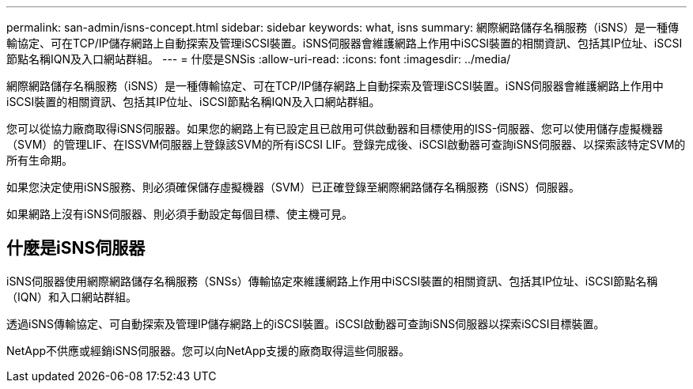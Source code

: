 ---
permalink: san-admin/isns-concept.html 
sidebar: sidebar 
keywords: what, isns 
summary: 網際網路儲存名稱服務（iSNS）是一種傳輸協定、可在TCP/IP儲存網路上自動探索及管理iSCSI裝置。iSNS伺服器會維護網路上作用中iSCSI裝置的相關資訊、包括其IP位址、iSCSI節點名稱IQN及入口網站群組。 
---
= 什麼是SNSis
:allow-uri-read: 
:icons: font
:imagesdir: ../media/


[role="lead"]
網際網路儲存名稱服務（iSNS）是一種傳輸協定、可在TCP/IP儲存網路上自動探索及管理iSCSI裝置。iSNS伺服器會維護網路上作用中iSCSI裝置的相關資訊、包括其IP位址、iSCSI節點名稱IQN及入口網站群組。

您可以從協力廠商取得iSNS伺服器。如果您的網路上有已設定且已啟用可供啟動器和目標使用的ISS-伺服器、您可以使用儲存虛擬機器（SVM）的管理LIF、在ISSVM伺服器上登錄該SVM的所有iSCSI LIF。登錄完成後、iSCSI啟動器可查詢iSNS伺服器、以探索該特定SVM的所有生命期。

如果您決定使用iSNS服務、則必須確保儲存虛擬機器（SVM）已正確登錄至網際網路儲存名稱服務（iSNS）伺服器。

如果網路上沒有iSNS伺服器、則必須手動設定每個目標、使主機可見。



== 什麼是iSNS伺服器

iSNS伺服器使用網際網路儲存名稱服務（SNSs）傳輸協定來維護網路上作用中iSCSI裝置的相關資訊、包括其IP位址、iSCSI節點名稱（IQN）和入口網站群組。

透過iSNS傳輸協定、可自動探索及管理IP儲存網路上的iSCSI裝置。iSCSI啟動器可查詢iSNS伺服器以探索iSCSI目標裝置。

NetApp不供應或經銷iSNS伺服器。您可以向NetApp支援的廠商取得這些伺服器。
